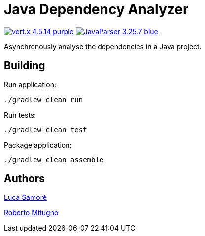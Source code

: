= Java Dependency Analyzer

image:https://img.shields.io/badge/vert.x-4.5.14-purple.svg[link="https://vertx.io"]
image:https://img.shields.io/badge/JavaParser-3.25.7-blue.svg[link="https://javaparser.org"]


Asynchronously analyse the dependencies in a Java project.

== Building
Run application:
```
./gradlew clean run
```

Run tests:
```
./gradlew clean test
```

Package application:
```
./gradlew clean assemble
```

== Authors
https://github.com/LucaSamore[Luca Samorè]

https://github.com/robertomitugno[Roberto Mitugno]
